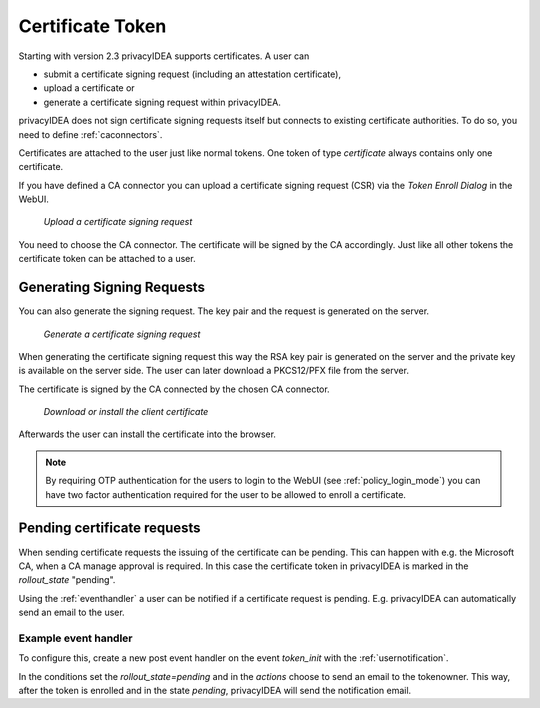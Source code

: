 .. _certificate_token:

Certificate Token
------------

.. index:: certificates, client certificates, request, CSR, CA, attestation

Starting with version 2.3 privacyIDEA supports certificates. A user can

* submit a certificate signing request (including an attestation certificate),
* upload a certificate or
* generate a certificate signing request within privacyIDEA.

privacyIDEA does not sign certificate signing requests itself but connects to
existing certificate authorities. To do so, you need to define
:ref:`caconnectors`.

Certificates are attached to the user just like normal tokens. One token of
type *certificate* always contains only one certificate.

If you have defined a CA connector you can upload a certificate signing
request (CSR) via the *Token Enroll Dialog* in the WebUI.

.. figure:: images/upload_csr.png
   :width: 500

   *Upload a certificate signing request*

You need to choose the CA connector. The certificate will be signed by
the CA accordingly. Just like all other tokens the certificate token can be
attached to a user.

Generating Signing Requests
~~~~~~~~~~~~~~~~~~~~~~~~~~~

You can also generate the signing request. The key pair and the request is generated on the
server.

.. figure:: images/generate_csr1.png
   :width: 500

   *Generate a certificate signing request*

When generating the certificate signing request this way the RSA key pair is
generated on the server and the private key is available on the server side. The user
can later download a PKCS12/PFX file from the server.

The certificate is signed by the CA connected by the chosen CA connector.

.. figure:: images/generate_csr2.png
   :width: 500

   *Download or install the client certificate*

Afterwards the user can install the certificate into the browser.

.. note:: By requiring OTP authentication for the users to login to the WebUI
   (see :ref:`policy_login_mode`)
   you can have two factor authentication required for the user to be allowed
   to enroll a certificate.

.. _pending_requests:

Pending certificate requests
~~~~~~~~~~~~~~~~~~~~~~~~~~~~

When sending certificate requests the issuing of the certificate can be pending.
This can happen with e.g. the Microsoft CA, when a CA manage approval is required.
In this case the certificate token in privacyIDEA is marked in the `rollout_state`
"pending".

Using the :ref:`eventhandler` a user can be notified if a certificate request is pending.
E.g. privacyIDEA can automatically send an email to the user.

Example event handler
.....................

To configure this, create a new post event handler on the event `token_init` with the
:ref:`usernotification`.

In the conditions set the `rollout_state=pending` and in the `actions` choose to send an
email to the tokenowner. This way, after the token is enrolled and in the state *pending*,
privacyIDEA will send the notification email.


